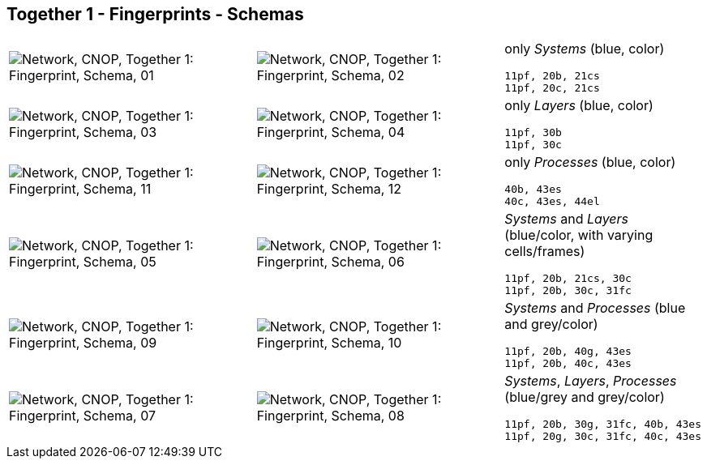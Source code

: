== Together 1 - Fingerprints - Schemas


[cols="40,40,20", frame=none, grid=rows]
|===

a| image::sfp01.png[alt="Network, CNOP, Together 1: Fingerprint, Schema, 01"]
a| image::sfp02.png[alt="Network, CNOP, Together 1: Fingerprint, Schema, 02"]
a|
only _Systems_ (blue, color)
----
11pf, 20b, 21cs
11pf, 20c, 21cs
----

a| image::sfp03.png[alt="Network, CNOP, Together 1: Fingerprint, Schema, 03"]
a| image::sfp04.png[alt="Network, CNOP, Together 1: Fingerprint, Schema, 04"]
a|
only _Layers_ (blue, color)
----
11pf, 30b
11pf, 30c
----

a| image::sfp11.png[alt="Network, CNOP, Together 1: Fingerprint, Schema, 11"]
a| image::sfp12.png[alt="Network, CNOP, Together 1: Fingerprint, Schema, 12"]
a|
only _Processes_ (blue, color)
----
40b, 43es
40c, 43es, 44el
----

a| image::sfp05.png[alt="Network, CNOP, Together 1: Fingerprint, Schema, 05"]
a| image::sfp06.png[alt="Network, CNOP, Together 1: Fingerprint, Schema, 06"]
a|
_Systems_ and _Layers_ (blue/color, with varying cells/frames)
----
11pf, 20b, 21cs, 30c
11pf, 20b, 30c, 31fc
----

a| image::sfp09.png[alt="Network, CNOP, Together 1: Fingerprint, Schema, 09"]
a| image::sfp10.png[alt="Network, CNOP, Together 1: Fingerprint, Schema, 10"]
a|
_Systems_ and _Processes_ (blue and grey/color)
----
11pf, 20b, 40g, 43es
11pf, 20b, 40c, 43es
----

a| image::sfp07.png[alt="Network, CNOP, Together 1: Fingerprint, Schema, 07"]
a| image::sfp08.png[alt="Network, CNOP, Together 1: Fingerprint, Schema, 08"]
a|
_Systems_, _Layers_, _Processes_ (blue/grey and grey/color)
----
11pf, 20b, 30g, 31fc, 40b, 43es
11pf, 20g, 30c, 31fc, 40c, 43es
----

|===
